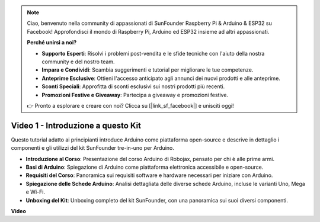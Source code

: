 .. note::

    Ciao, benvenuto nella community di appassionati di SunFounder Raspberry Pi & Arduino & ESP32 su Facebook! Approfondisci il mondo di Raspberry Pi, Arduino ed ESP32 insieme ad altri appassionati.

    **Perché unirsi a noi?**

    - **Supporto Esperti**: Risolvi i problemi post-vendita e le sfide tecniche con l'aiuto della nostra community e del nostro team.
    - **Impara e Condividi**: Scambia suggerimenti e tutorial per migliorare le tue competenze.
    - **Anteprime Esclusive**: Ottieni l'accesso anticipato agli annunci dei nuovi prodotti e alle anteprime.
    - **Sconti Speciali**: Approfitta di sconti esclusivi sui nostri prodotti più recenti.
    - **Promozioni Festive e Giveaway**: Partecipa a giveaway e promozioni festive.

    👉 Pronto a esplorare e creare con noi? Clicca su [|link_sf_facebook|] e unisciti oggi!

Video 1 - Introduzione a questo Kit
=======================================

Questo tutorial adatto ai principianti introduce Arduino come piattaforma open-source e descrive in dettaglio i componenti e gli utilizzi del kit SunFounder tre-in-uno per Arduino.

* **Introduzione al Corso**: Presentazione del corso Arduino di Robojax, pensato per chi è alle prime armi.
* **Basi di Arduino**: Spiegazione di Arduino come piattaforma elettronica accessibile e open-source.
* **Requisiti del Corso**: Panoramica sui requisiti software e hardware necessari per iniziare con Arduino.
* **Spiegazione delle Schede Arduino**: Analisi dettagliata delle diverse schede Arduino, incluse le varianti Uno, Mega e Wi-Fi.
* **Unboxing del Kit**: Unboxing completo del kit SunFounder, con una panoramica sui suoi diversi componenti.


**Video**

.. raw:: html

    <iframe width="600" height="400" src="https://www.youtube.com/embed/Y97gYFtaIuQ?si=SaZrhORtOL704wUM" title="YouTube video player" frameborder="0" allow="accelerometer; autoplay; clipboard-write; encrypted-media; gyroscope; picture-in-picture; web-share" allowfullscreen></iframe>

    <br/><br/>
